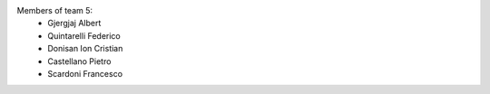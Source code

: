 
Members of team 5:
  - Gjergjaj Albert
  - Quintarelli Federico
  - Donisan Ion Cristian
  - Castellano Pietro
  - Scardoni Francesco
